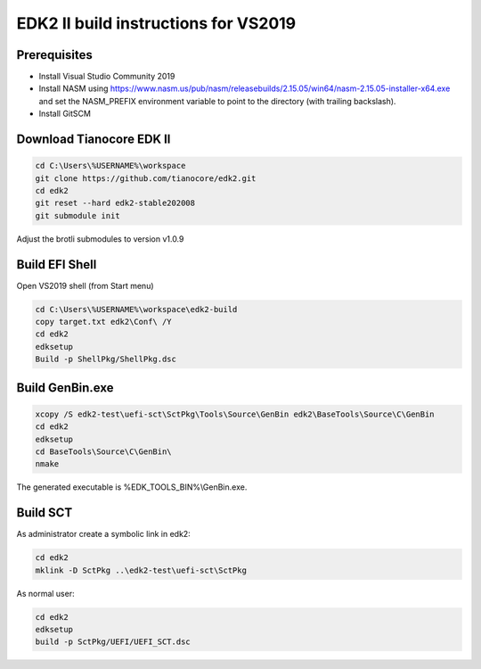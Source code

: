 EDK2 II build instructions for VS2019
=====================================

Prerequisites
-------------

* Install Visual Studio Community 2019
* Install NASM using
  https://www.nasm.us/pub/nasm/releasebuilds/2.15.05/win64/nasm-2.15.05-installer-x64.exe
  and set the NASM_PREFIX environment variable to point to the directory (with
  trailing backslash).
* Install GitSCM

Download Tianocore EDK II
-------------------------

.. code-block :: powershell

    cd C:\Users\%USERNAME%\workspace
    git clone https://github.com/tianocore/edk2.git
    cd edk2
    git reset --hard edk2-stable202008
    git submodule init

Adjust the brotli submodules to version v1.0.9

Build EFI Shell
---------------

Open VS2019 shell (from Start menu)

.. code-block :: powershell

    cd C:\Users\%USERNAME%\workspace\edk2-build
    copy target.txt edk2\Conf\ /Y
    cd edk2
    edksetup
    Build -p ShellPkg/ShellPkg.dsc

Build GenBin.exe
----------------

.. code-block :: powershell

    xcopy /S edk2-test\uefi-sct\SctPkg\Tools\Source\GenBin edk2\BaseTools\Source\C\GenBin
    cd edk2
    edksetup
    cd BaseTools\Source\C\GenBin\
    nmake

The generated executable is %EDK_TOOLS_BIN%\\GenBin.exe.

Build SCT
---------

As administrator create a symbolic link in edk2:

.. code-block :: powershell

    cd edk2
    mklink -D SctPkg ..\edk2-test\uefi-sct\SctPkg

As normal user:

.. code-block :: powershell

    cd edk2
    edksetup
    build -p SctPkg/UEFI/UEFI_SCT.dsc